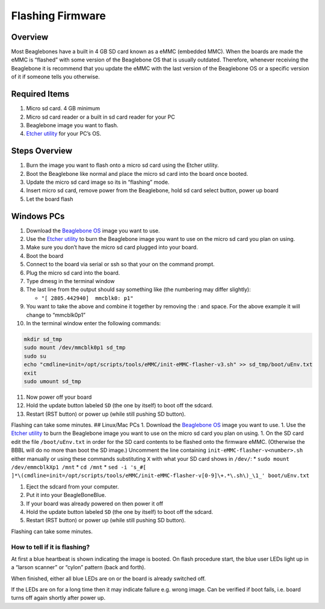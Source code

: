 .. _beaglebone-blue-flashing-firmware:

Flashing Firmware
#####################

Overview
============

Most Beaglebones have a built in 4 GB SD card known as a eMMC (embedded
MMC). When the boards are made the eMMC is “flashed” with some version
of the Beaglebone OS that is usually outdated. Therefore, whenever
receiving the Beaglebone it is recommend that you update the eMMC with
the last version of the Beaglebone OS or a specific version of it if
someone tells you otherwise.

Required Items
==================

1. Micro sd card. 4 GB minimum
2. Micro sd card reader or a built in sd card reader for your PC
3. Beaglebone image you want to flash.
4. `Etcher utility <https://etcher.io/>`__ for your PC’s OS.

Steps Overview
=================

1. Burn the image you want to flash onto a micro sd card using the
   Etcher utility.
2. Boot the Beaglebone like normal and place the micro sd card into the
   board once booted.
3. Update the micro sd card image so its in “flashing” mode.
4. Insert micro sd card, remove power from the Beaglebone, hold sd card
   select button, power up board
5. Let the board flash

Windows PCs
=============

1.  Download the `Beaglebone
    OS <https://beagleboard.org/latest-images>`__ image you want to use.
2.  Use the `Etcher utility <https://etcher.io/>`__ to burn the
    Beaglebone image you want to use on the micro sd card you plan on
    using.
3.  Make sure you don’t have the micro sd card plugged into your board.
4.  Boot the board
5.  Connect to the board via serial or ssh so that your on the command
    prompt.
6.  Plug the micro sd card into the board.
7.  Type dmesg in the terminal window
8.  The last line from the output should say something like (the
    numbering may differ slightly):

    -  ``"[ 2805.442940]  mmcblk0: p1"``

9.  You want to take the above and combine it together by removing the :
    and space. For the above example it will change to “mmcblk0p1”
10. In the terminal window enter the following commands:

.. code:: bash

   mkdir sd_tmp
   sudo mount /dev/mmcblk0p1 sd_tmp
   sudo su
   echo "cmdline=init=/opt/scripts/tools/eMMC/init-eMMC-flasher-v3.sh" >> sd_tmp/boot/uEnv.txt
   exit
   sudo umount sd_tmp

11. Now power off your board
12. Hold the update button labeled ``SD`` (the one by itself) to boot
    off the sdcard.
13. Restart (RST button) or power up (while still pushing SD button).

Flashing can take some minutes. ## Linux/Mac PCs 1. Download the
`Beaglebone OS <https://beagleboard.org/latest-images>`__ image you want
to use. 1. Use the `Etcher utility <https://etcher.io/>`__ to burn the
Beaglebone image you want to use on the micro sd card you plan on using.
1. On the SD card edit the file ``/boot/uEnv.txt`` in order for the SD
card contents to be flashed onto the firmware eMMC. (Otherwise the BBBL
will do no more than boot the SD image.) Uncomment the line containing
``init-eMMC-flasher-v<number>.sh`` either manually or using these
commands substituting ``X`` with what your SD card shows in ``/dev/``:
\* ``sudo mount /dev/emmcblkXp1 /mnt`` \* ``cd /mnt`` \*
``sed -i 's_#[ ]*\(cmdline=init=/opt/scripts/tools/eMMC/init-eMMC-flasher-v[0-9]\+.*\.sh\)_\1_' boot/uEnv.txt``

1. Eject the sdcard from your computer.
2. Put it into your BeagleBoneBlue.
3. If your board was already powered on then power it off
4. Hold the update button labeled ``SD`` (the one by itself) to boot off
   the sdcard.
5. Restart (RST button) or power up (while still pushing SD button).

Flashing can take some minutes.

How to tell if it is flashing?
-------------------------------

At first a blue heartbeat is shown indicating the image is booted. On
flash procedure start, the blue user LEDs light up in a “larson scanner”
or “cylon” pattern (back and forth).

When finished, either all blue LEDs are on or the board is already
switched off.

If the LEDs are on for a long time then it may indicate failure
e.g. wrong image. Can be verified if boot fails, i.e. board turns off
again shortly after power up.
